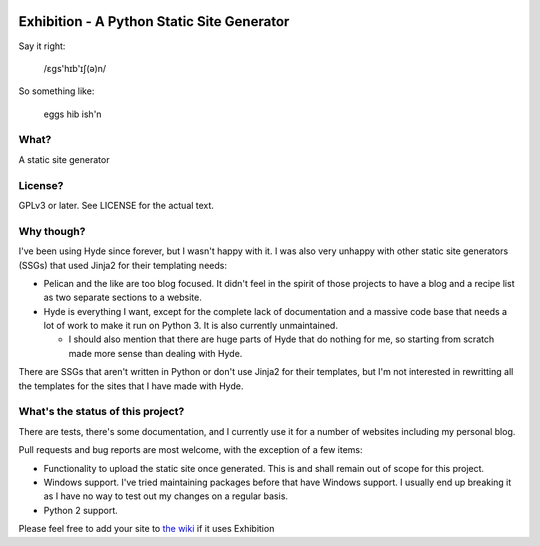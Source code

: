 |Build Status| |Coverage| |docs|

Exhibition - A Python Static Site Generator
===========================================

.. inclusion-marker-do-not-remove-start

Say it right:

    /ɛgs'hɪb'ɪʃ(ə)n/

So something like:

    eggs hib ish'n

What?
-----

A static site generator

License?
--------

GPLv3 or later. See LICENSE for the actual text.

Why though?
-----------

I've been using Hyde since forever, but I wasn't happy with it. I was also very unhappy with other static site generators (SSGs) that used Jinja2 for their templating needs:

- Pelican and the like are too blog focused. It didn't feel in the spirit of
  those projects to have a blog and a recipe list as two separate sections to a
  website.
- Hyde is everything I want, except for the complete lack of documentation and
  a massive code base that needs a lot of work to make it run on Python 3. It
  is also currently unmaintained.

  - I should also mention that there are huge parts of Hyde that do nothing for
    me, so starting from scratch made more sense than dealing with Hyde.

There are SSGs that aren't written in Python or don't use Jinja2 for their
templates, but I'm not interested in rewritting all the templates for the sites
that I have made with Hyde.

What's the status of this project?
----------------------------------

There are tests, there's some documentation, and I currently use it for a
number of websites including my personal blog.

Pull requests and bug reports are most welcome, with the exception of a few items:

- Functionality to upload the static site once generated. This is and shall
  remain out of scope for this project.
- Windows support. I've tried maintaining packages before that have Windows
  support. I usually end up breaking it as I have no way to test out my changes
  on a regular basis.
- Python 2 support.

Please feel free to add your site to `the wiki`_ if it uses Exhibition

.. _`the wiki`: https://github.com/moggers87/exhibition/wiki

.. inclusion-marker-do-not-remove-end

.. |Build Status| image:: https://travis-ci.org/moggers87/exhibition.svg?branch=master
   :alt: Build Status
   :scale: 100%
   :target: https://travis-ci.org/moggers87/exhibition
.. |Coverage| image:: https://codecov.io/github/moggers87/exhibition/coverage.svg?branch=master
   :target: https://codecov.io/github/moggers87/exhibition
   :alt: Coverage Status
   :scale: 100%
.. |docs| image:: https://readthedocs.org/projects/exhibition-ssg/badge/?version=latest
   :alt: Documentation Status
   :scale: 100%
   :target: https://exhibition-ssg.readthedocs.io/en/latest/?badge=latest
